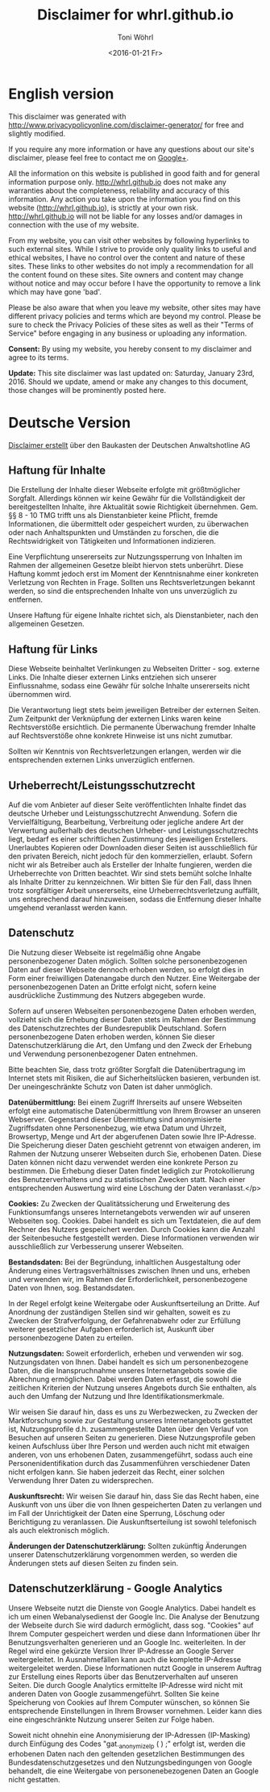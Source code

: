 #+TITLE: Disclaimer for whrl.github.io
#+AUTHOR: Toni Wöhrl
#+DATE: <2016-01-21 Fr>

* English version
This disclaimer was generated with http://www.privacypolicyonline.com/disclaimer-generator/ for free and slightly modified.

If you require any more information or have any questions about our site's disclaimer, please feel free to contact me on [[https://plus.google.com/u/0/+ToniWöhrl][Google+]].

All the information on this website is published in good faith and for general information purpose only. http://whrl.github.io does not make any warranties about the completeness, reliability and accuracy of this information. Any action you take upon the information you find on this website (http://whrl.github.io), is strictly at your own risk. http://whrl.github.io will not be liable for any losses and/or damages in connection with the use of my website.

From my website, you can visit other websites by following hyperlinks to such external sites. While I strive to provide only quality links to useful and ethical websites, I have no control over the content and nature of these sites. These links to other websites do not imply a recommendation for all the content found on these sites. Site owners and content may change without notice and may occur before I have the opportunity to remove a link which may have gone 'bad'.

Please be also aware that when you leave my website, other sites may have different privacy policies and terms which are beyond my control. Please be sure to check the Privacy Policies of these sites as well as their "Terms of Service" before engaging in any business or uploading any information.

*Consent:* By using my website, you hereby consent to my disclaimer and agree to its terms.

*Update:* This site disclaimer was last updated on: Saturday, January 23rd, 2016. Should we update, amend or make any changes to this document, those changes will be prominently posted here.

* Deutsche Version

[[http://www.deutsche-anwaltshotline.de/recht-auf-ihrer-website/disclaimer-baukasten][Disclaimer erstellt]] über den Baukasten der Deutschen Anwaltshotline AG

** Haftung für Inhalte
Die Erstellung der Inhalte dieser Webseite erfolgte mit größtmöglicher Sorgfalt. Allerdings
können wir keine Gewähr für die Vollständigkeit der bereitgestellten Inhalte, ihre Aktualität
sowie Richtigkeit übernehmen. Gem. §§ 8 - 10 TMG trifft uns als Dienstanbieter keine
Pflicht, fremde Informationen, die übermittelt oder gespeichert wurden, zu überwachen oder
nach Anhaltspunkten und Umständen zu forschen, die die Rechtswidrigkeit von Tätigkeiten
und Informationen indizieren.

Eine Verpflichtung unsererseits zur Nutzungssperrung von Inhalten im Rahmen der
allgemeinen Gesetze bleibt hiervon stets unberührt. Diese Haftung kommt jedoch erst im
Moment der Kenntnisnahme einer konkreten Verletzung von Rechten in Frage. Sollten uns
Rechtsverletzungen bekannt werden, so sind die entsprechenden Inhalte von uns unverzüglich
zu entfernen.

Unsere Haftung für eigene Inhalte richtet sich, als Dienstanbieter, nach den allgemeinen
Gesetzen.

** Haftung für Links
Diese Webseite beinhaltet Verlinkungen zu Webseiten Dritter - sog. externe Links. Die
Inhalte dieser externen Links entziehen sich unserer Einflussnahme, sodass eine Gewähr für
solche Inhalte unsererseits nicht übernommen wird.

Die Verantwortung liegt stets beim jeweiligen Betreiber der externen Seiten. Zum Zeitpunkt
der Verknüpfung der externen Links waren keine Rechtsverstöße ersichtlich. Die
permanente Überwachung fremder Inhalte auf Rechtsverstöße ohne konkrete Hinweise ist
uns nicht zumutbar.

Sollten wir Kenntnis von Rechtsverletzungen erlangen, werden wir die entsprechenden
externen Links unverzüglich entfernen.

** Urheberrecht/Leistungsschutzrecht
Auf die vom Anbieter auf dieser Seite veröffentlichten Inhalte findet das deutsche Urheber und
Leistungsschutzrecht Anwendung. Sofern die Vervielfältigung, Bearbeitung, Verbreitung
oder jegliche andere Art der Verwertung außerhalb des deutschen Urheber- und
Leistungsschutzrechts liegt, bedarf es einer schriftlichen Zustimmung des jeweiligen
Erstellers. Unerlaubtes Kopieren oder Downloaden dieser Seiten ist ausschließlich für den
privaten Bereich, nicht jedoch für den kommerziellen, erlaubt. Sofern nicht wir als Betreiber
auch als Ersteller der Inhalte fungieren, werden die Urheberrechte von Dritten beachtet. Wir
sind stets bemüht solche Inhalte als Inhalte Dritter zu kennzeichnen. Wir bitten Sie für den
Fall, dass Ihnen trotz sorgfältiger Arbeit unsererseits, eine Urheberrechtsverletzung auffällt,
uns entsprechend darauf hinzuweisen, sodass die Entfernung dieser Inhalte umgehend
veranlasst werden kann.

** Datenschutz
Die Nutzung dieser Webseite ist regelmäßig ohne Angabe personenbezogener Daten
möglich. Sollten solche personenbezogenen Daten auf dieser Webseite dennoch erhoben
werden, so erfolgt dies in Form einer freiwilligen Datenangabe durch den Nutzer. Eine
Weitergabe der personenbezogenen Daten an Dritte erfolgt nicht, sofern keine ausdrückliche
Zustimmung des Nutzers abgegeben wurde.

Sofern auf unseren Webseiten personenbezogene Daten erhoben werden, vollzieht sich die
Erhebung dieser Daten stets im Rahmen der Bestimmung des Datenschutzrechtes der
Bundesrepublik Deutschland. Sofern personenbezogene Daten erhoben werden, können Sie
dieser Datenschutzerklärung die Art, den Umfang und den Zweck der Erhebung und Verwendung
personenbezogener Daten entnehmen.

Bitte beachten Sie, dass trotz größter Sorgfalt die Datenübertragung im Internet stets mit
Risiken, die auf Sicherheitslücken basieren, verbunden ist. Der uneingeschränkte Schutz von
Daten ist daher unmöglich.

*Datenübermittlung:* Bei einem Zugriff Ihrerseits auf unsere Webseiten erfolgt eine automatische
Datenübermittlung von Ihrem Browser an unseren Webserver. Gegenstand dieser
Übermittlung sind anonymisierte Zugriffsdaten ohne Personenbezug, wie etwa Datum und
Uhrzeit, Browsertyp, Menge und Art der abgerufenen Daten sowie Ihre IP-Adresse. Die
Speicherung dieser Daten geschieht getrennt von etwaigen anderen, im Rahmen der
Nutzung unserer Webseiten durch Sie, erhobenen Daten. Diese Daten können nicht dazu
verwendet werden eine konkrete Person zu bestimmen. Die Erhebung dieser Daten findet
lediglich zur Protokollierung des Benutzerverhaltens und zu statistischen Zwecken statt.
Nach einer entsprechenden Auswertung wird eine Löschung der Daten veranlasst.</p>

*Cookies:* Zu Zwecken der Qualitätssicherung und Erweiterung des Funktionsumfangs unseres
Internetangebots verwenden wir auf unseren Webseiten sog. Cookies. Dabei handelt es sich
um Textdateien, die auf dem Rechner des Nutzers gespeichert werden. Durch Cookies kann
die Anzahl der Seitenbesuche festgestellt werden. Diese Informationen verwenden wir
ausschließlich zur Verbesserung unserer Webseiten.

*Bestandsdaten:* Bei der Begründung, inhaltlichen Ausgestaltung oder Änderung eines Vertragsverhältnisses
zwischen Ihnen und uns, erheben und verwenden wir, im Rahmen der Erforderlichkeit,
personenbezogene Daten von Ihnen, sog. Bestandsdaten.

In der Regel erfolgt keine Weitergabe oder Auskunftserteilung an Dritte. Auf Anordnung der
zuständigen Stellen sind wir gehalten, soweit es zu Zwecken der Strafverfolgung, der
Gefahrenabwehr oder zur Erfüllung weiterer gesetzlicher Aufgaben erforderlich ist, Auskunft
über personenbezogene Daten zu erteilen.

*Nutzungsdaten:* Soweit erforderlich, erheben und verwenden wir sog. Nutzungsdaten von Ihnen. Dabei
handelt es sich um personenbezogene Daten, die die Inanspruchnahme unseres
Internetangebots sowie die Abrechnung ermöglichen. Dabei werden Daten erfasst, die
sowohl die zeitlichen Kriterien der Nutzung unseres Angebots durch Sie enthalten, als auch
den Umfang der Nutzung und Ihre Identifikationsmerkmale.

Wir weisen Sie darauf hin, dass es uns zu Werbezwecken, zu Zwecken der
Marktforschung sowie zur Gestaltung unseres Internetangebots gestattet ist, Nutzungsprofile d.h.
zusammengestellte Daten über den Verlauf von Besuchen auf unseren Seiten zu generieren.
Diese Nutzungsprofile geben keinen Aufschluss über Ihre Person und werden auch nicht mit
etwaigen anderen, von uns erhobenen Daten, zusammengeführt, sodass auch eine
Personenidentifikation durch das Zusammenführen verschiedener Daten nicht erfolgen kann.
Sie haben jederzeit das Recht, einer solchen Verwendung Ihrer Daten zu widersprechen.

*Auskunftsrecht:* Wir weisen Sie darauf hin, dass Sie das Recht haben, eine Auskunft von uns über die von
Ihnen gespeicherten Daten zu verlangen und im Fall der Unrichtigkeit der Daten eine
Sperrung, Löschung oder Berichtigung zu veranlassen. Die Auskunftserteilung ist sowohl
telefonisch als auch elektronisch möglich.

*Änderungen der Datenschutzerklärung:* Sollten zukünftig Änderungen unserer Datenschutzerklärung vorgenommen werden, so
werden die Änderungen stets auf diesen Seiten zu finden sein.

** Datenschutzerklärung - Google Analytics
Unsere Webseite nutzt die Dienste von Google Analytics. Dabei handelt es ich um einen
Webanalysedienst der Google Inc. Die Analyse der Benutzung der Webseite durch Sie wird
dadurch ermöglicht, dass sog. "Cookies" auf Ihrem Computer gespeichert werden und diese
dann Informationen über Ihr Benutzungsverhalten generieren und an Google Inc.
weiterleiten. In der Regel wird eine gekürzte Version Ihrer IP-Adresse an Google Server
weitergeleitet. In Ausnahmefällen kann auch die komplette IP-Adresse weitergeleitet werden.
Diese Informationen nutzt Google in unserem Auftrag zur Erstellung eines Reports über das
Benutzerverhalten auf unseren Seiten. Die durch Google Analytics ermittelte IP-Adresse wird
nicht mit anderen Daten von Google zusammengeführt. Sollten Sie keine Speicherung von
Cookies auf Ihrem Computer wünschen, so können Sie entsprechende Einstellungen in
Ihrem Browser vornehmen. Leider kann dies eine eingeschränkte Nutzung unserer Seiten
zur Folge haben.

Soweit nicht ohnehin eine Anonymisierung der IP-Adressen (IP-Masking) durch Einfügung 
des Codes "gat._anonymizeIp ( ) ;" erfolgt ist, werden die erhobenen Daten nach den geltenden
gesetzlichen Bestimmungen des Bundesdatenschutzgesetzes und den Nutzungsbedingungen von Google
behandelt, die eine Weitergabe von personenebezogenen Daten an Google nicht gestatten.
